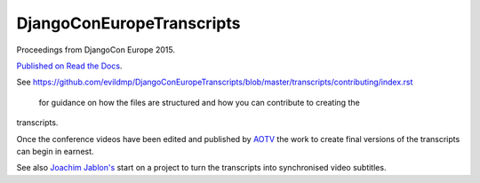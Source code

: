 ==========================
DjangoConEuropeTranscripts
==========================

Proceedings from DjangoCon Europe 2015.

`Published on Read the Docs <http://djangoconeuropetranscripts.readthedocs.org>`_.

See
https://github.com/evildmp/DjangoConEuropeTranscripts/blob/master/transcripts/contributing/index.rst
 for guidance on how the files are structured and how you can contribute to creating the
transcripts.

Once the conference videos have been edited and published by `AOTV <http://aotv.co.uk>`_ the work
to create final versions of the transcripts can begin in earnest.

See also `Joachim Jablon's <https://github.com/ewjoachim/DjangoconSubtitles>`_ start on a project
to turn the transcripts into synchronised video subtitles.
